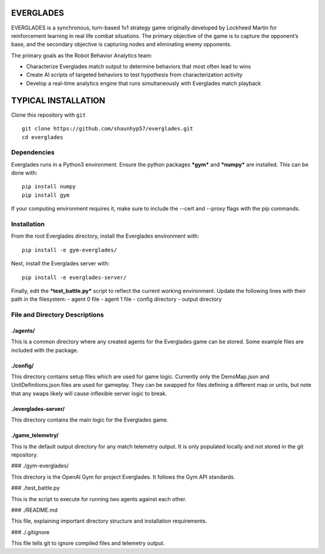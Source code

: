 EVERGLADES
----------
EVERGLADES is a synchronous, turn-based 1v1 strategy game originally developed by Lockheed Martin for reinforcement learning in real life combat situations. The primary objective of the game is to capture the opponent’s base, and the secondary objective is capturing nodes and eliminating enemy opponents.

The primary goals as the Robot Behavior Analytics team:

- Characterize Everglades match output to determine behaviors that most often lead to wins
- Create AI scripts of targeted behaviors to test hypothesis from characterization activity
- Develop a real-time analytics engine that runs simultaneously with Everglades match playback

TYPICAL INSTALLATION
--------------------
Clone this repository with ``git``
::
  git clone https://github.com/shaunhyp57/everglades.git
  cd everglades

Dependencies
____________
Everglades runs in a Python3 environment. Ensure the python packages ***gym*** and ***numpy*** are installed. This can be done with:
::
  pip install numpy
  pip install gym

If your computing environment requires it, make sure to include the --cert and --proxy flags with the pip commands.

Installation
____________
From the root Everglades directory, install the Everglades environment with:
::
  pip install -e gym-everglades/

Next, install the Everglades server with:
::
  pip install -e everglades-server/

Finally, edit the ***test_battle.py*** script to reflect the current working environment. Update the following lines with their path in the filesystem:
-  agent 0 file
-  agent 1 file
-  config directory
-  output directory

File and Directory Descriptions
_______________________________

./agents/
+++++++++

This is a common directory where any created agents for the Everglades game can be stored. Some example files are included with the package.

./config/
+++++++++

This directory contains setup files which are used for game logic. Currently only the DemoMap.json and UnitDefinitions.json files are used for gameplay. They can be swapped for files defining a different map or units, but note that any swaps likely will cause inflexible server logic to break.

./everglades-server/
++++++++++++++++++++

This directory contains the main logic for the Everglades game.

./game_telemetry/
+++++++++++++++++

This is the default output directory for any match telemetry output. It is only populated locally and not stored in the git repository.

### ./gym-everglades/

This directory is the OpenAI Gym for project Everglades. It follows the Gym API standards.

### ./test_battle.py

This is the script to execute for running two agents against each other.

### ./README.md

This file, explaining important directory structure and installation requirements.

### ./.gitignore

This file tells git to ignore compiled files and telemetry output.



